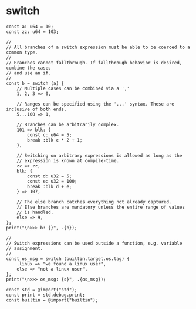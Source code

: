 * switch

#+BEGIN_SRC zig
  const a: u64 = 10;
  const zz: u64 = 103;

  //
  // All branches of a switch expression must be able to be coerced to a common type.
  //
  // Branches cannot fallthrough. If fallthrough behavior is desired, combine the cases
  // and use an if.
  //
  const b = switch (a) {
      // Multiple cases can be combined via a ','
      1, 2, 3 => 0,

      // Ranges can be specified using the '...' syntax. These are inclusive of both ends.
      5...100 => 1,

      // Branches can be arbitrarily complex.
      101 => blk: {
          const c: u64 = 5;
          break :blk c * 2 + 1;
      },

      // Switching on arbitrary expressions is allowed as long as the
      // expression is known at compile-time.
      zz => zz,
      blk: {
          const d: u32 = 5;
          const e: u32 = 100;
          break :blk d + e;
      } => 107,

      // The else branch catches everything not already captured.
      // Else branches are mandatory unless the entire range of values
      // is handled.
      else => 9,
  };
  print("\n>>> b: {}", .{b});

  //
  // Switch expressions can be used outside a function, e.g. variable
  // assignment.
  //
  const os_msg = switch (builtin.target.os.tag) {
      .linux => "we found a linux user",
      else => "not a linux user",
  };
  print("\n>>> os_msg: {s}", .{os_msg});

  const std = @import("std");
  const print = std.debug.print;
  const builtin = @import("builtin");
#+END_SRC
